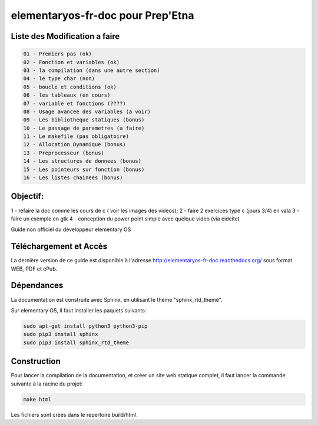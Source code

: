 *******************
elementaryos-fr-doc pour Prep'Etna
*******************
Liste des Modification a faire
==============================
.. code-block:: bash

   01 - Premiers pas (ok)
   02 - Fonction et variables (ok)
   03 - la compilation (dans une autre section)
   04 - le type char (non)
   05 - boucle et conditions (ok)
   06 - les tableaux (en cours)
   07 - variable et fonctions (????)
   08 - Usage avancee des variables (a voir)
   09 - Les bibliotheque statiques (bonus)
   10 - Le passage de parametres (a faire)
   11 - Le makefile (pas obligatoire)
   12 - Allocation Dynamique (bonus)
   13 - Preprocesseur (bonus)
   14 - Les structures de donnees (bonus)
   15 - Les pointeurs sur fonction (bonus)
   16 - Les listes chainees (bonus)

Objectif:
=========
1 - refaire la doc comme les cours de c ( voir les images des videos);
2 - faire 2 exercices type c (jours 3/4) en vala
3 - faire un exemple en gtk
4 - conception du power point simple avec quelque video (via eideite)

Guide non officiel du développeur elementary OS

Téléchargement et Accès
=======================

La dernière version de ce guide est disponible à l'adresse http://elementaryos-fr-doc.readthedocs.org/ sous format
WEB, PDF et ePub.

Dépendances
===========

La documentation est construite avec Sphinx, en utilisant le thème "sphinx_rtd_theme".

Sur elementary OS, il faut installer les paquets suivants:

.. code-block:: bash

   sudo apt-get install python3 python3-pip
   sudo pip3 install sphinx
   sudo pip3 install sphinx_rtd_theme
   
Construction
============

Pour lancer la compilation de la documentation, et créer un site web statique complet, il faut lancer la commande suivante
à la racine du projet:

.. code-block:: bash

   make html
   
Les fichiers sont créés dans le repertoire build/html.
